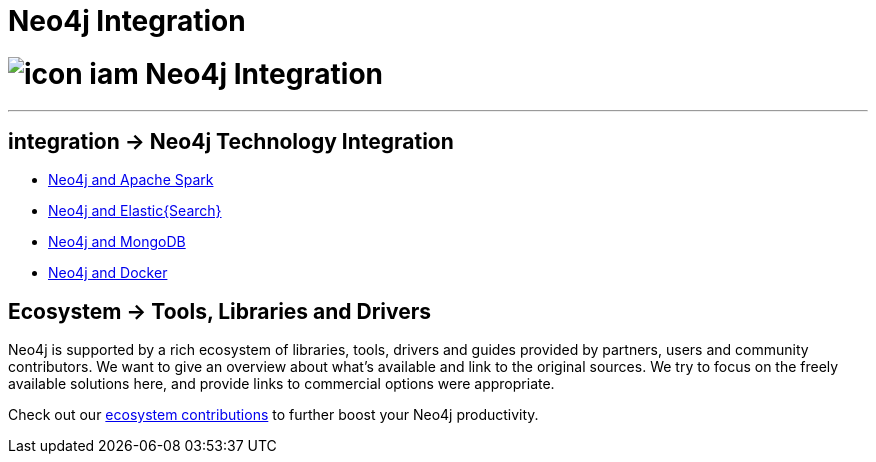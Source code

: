 = Neo4j Integration
:slug: integration
:toc:
:toc-placement!:
:toc-title: Topics
:toclevels: 1
:section: Neo4j integration
:section-link: integration
:section-level: 1

= image:http://dev.assets.neo4j.com.s3.amazonaws.com/wp-content/uploads/icon-iam.png[] Neo4j Integration
- - -

[[integration]]
== [.label]#integration →# Neo4j Technology Integration


* link:../integration/apache-spark[Neo4j and Apache Spark]
* link:../integration/elastic-search[Neo4j and Elastic{Search}]
* link:../integration/mongodb[Neo4j and MongoDB]
// * link:../integration/apache-hadoop[Neo4j and Hadoop]
* link:../integration/docker[Neo4j and Docker]

[[tools]]
== [.label.bgblue]#Ecosystem →# Tools, Libraries and Drivers

Neo4j is supported by a rich ecosystem of libraries, tools, drivers and guides provided by partners, users and community contributors.
We want to give an overview about what's available and link to the original sources.
We try to focus on the freely available solutions here, and provide links to commercial options were appropriate.

Check out our link:../integration/ecosystem[ecosystem contributions] to further boost your Neo4j productivity.
